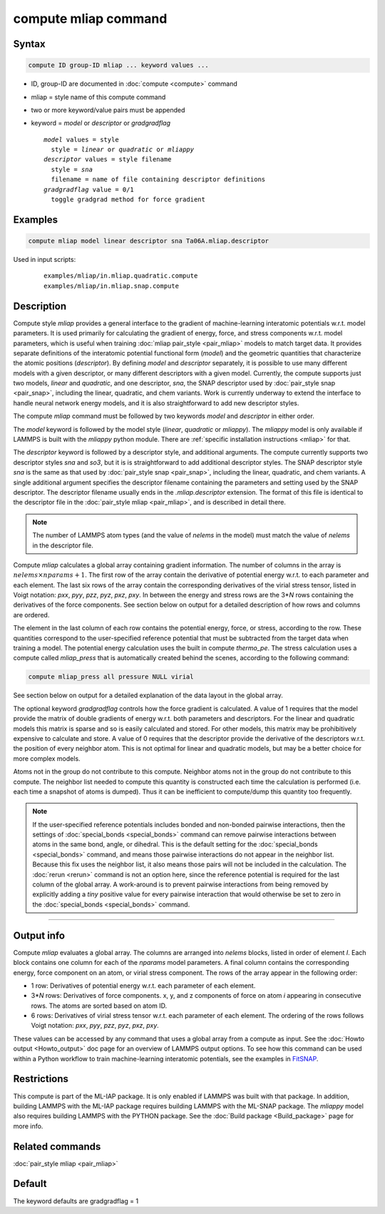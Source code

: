 .. index:: compute mliap

compute mliap command
=====================

Syntax
""""""

.. code-block:: LAMMPS

   compute ID group-ID mliap ... keyword values ...

* ID, group-ID are documented in :doc:`compute <compute>` command
* mliap = style name of this compute command
* two or more keyword/value pairs must be appended
* keyword = *model* or *descriptor* or *gradgradflag*

  .. parsed-literal::

       *model* values = style
         style = *linear* or *quadratic* or *mliappy*
       *descriptor* values = style filename
         style = *sna*
         filename = name of file containing descriptor definitions
       *gradgradflag* value = 0/1
         toggle gradgrad method for force gradient

Examples
""""""""

.. code-block:: LAMMPS

   compute mliap model linear descriptor sna Ta06A.mliap.descriptor

Used in input scripts:

  .. parsed-literal::

       examples/mliap/in.mliap.quadratic.compute
       examples/mliap/in.mliap.snap.compute

Description
"""""""""""

Compute style *mliap* provides a general interface to the gradient
of machine-learning interatomic potentials w.r.t. model parameters.
It is used primarily for calculating the gradient of energy, force, and
stress components w.r.t. model parameters, which is useful when training
:doc:`mliap pair_style <pair_mliap>` models to match target data.
It provides separate
definitions of the interatomic potential functional form (*model*)
and the geometric quantities that characterize the atomic positions
(*descriptor*). By defining *model* and *descriptor* separately,
it is possible to use many different models with a given descriptor,
or many different descriptors with a given model. Currently, the
compute supports just two models, *linear* and *quadratic*,
and one descriptor, *sna*, the SNAP descriptor used by
:doc:`pair_style snap <pair_snap>`, including the linear, quadratic,
and chem variants. Work is currently underway to extend
the interface to handle neural network energy models,
and it is also straightforward to add new descriptor styles.

The compute *mliap* command must be followed by two keywords
*model* and *descriptor* in either order.

The *model* keyword is followed by the model style (*linear*,
*quadratic* or *mliappy*).  The *mliappy* model is only available if
LAMMPS is built with the *mliappy* python module. There are
:ref:`specific installation instructions <mliap>` for that.

The *descriptor* keyword is followed by a descriptor style, and
additional arguments.  The compute currently supports two descriptor
styles *sna* and *so3*, but it is is straightforward to add additional
descriptor styles.  The SNAP descriptor style *sna* is the same as that
used by :doc:`pair_style snap <pair_snap>`, including the linear,
quadratic, and chem variants.  A single additional argument specifies
the descriptor filename containing the parameters and setting used by
the SNAP descriptor.  The descriptor filename usually ends in the
*.mliap.descriptor* extension.  The format of this file is identical to
the descriptor file in the :doc:`pair_style mliap <pair_mliap>`, and is
described in detail there.

.. note::

   The number of LAMMPS atom types (and the value of *nelems* in the model)
   must match the value of *nelems* in the descriptor file.

Compute *mliap* calculates a global array containing gradient information.
The number of columns in the array is :math:`nelems \times nparams + 1`.
The first row of the array contain the derivative of potential energy w.r.t. to
each parameter and each element. The last six rows
of the array contain the corresponding derivatives of the
virial stress tensor, listed in Voigt notation: *pxx*, *pyy*, *pzz*,
*pyz*, *pxz*, *pxy*. In between the energy and stress rows are
the 3\*\ *N* rows containing the derivatives of the force components.
See section below on output for a detailed description of how
rows and columns are ordered.

The element in the last column of each row contains
the potential energy, force, or stress, according to the row.
These quantities correspond to the user-specified reference potential
that must be subtracted from the target data when training a model.
The potential energy calculation uses the built in compute *thermo_pe*.
The stress calculation uses a compute called *mliap_press* that is
automatically created behind the scenes, according to the following
command:

.. code-block:: LAMMPS

   compute mliap_press all pressure NULL virial

See section below on output for a detailed explanation of the data
layout in the global array.

The optional keyword *gradgradflag* controls how the force
gradient is calculated. A value of 1 requires that the model provide
the matrix of double gradients of energy w.r.t. both parameters
and descriptors. For the linear and quadratic models this matrix is
sparse and so is easily calculated and stored. For other models, this
matrix may be prohibitively expensive to calculate and store.
A value of 0 requires that the descriptor provide the derivative
of the descriptors w.r.t. the position of every neighbor atom.
This is not optimal for linear and quadratic models, but may be
a better choice for more complex models.

Atoms not in the group do not contribute to this compute.
Neighbor atoms not in the group do not contribute to this compute.
The neighbor list needed to compute this quantity is constructed each
time the calculation is performed (i.e. each time a snapshot of atoms
is dumped).  Thus it can be inefficient to compute/dump this quantity
too frequently.

.. note::

   If the user-specified reference potentials includes bonded and
   non-bonded pairwise interactions, then the settings of
   :doc:`special_bonds <special_bonds>` command can remove pairwise
   interactions between atoms in the same bond, angle, or dihedral.  This
   is the default setting for the :doc:`special_bonds <special_bonds>`
   command, and means those pairwise interactions do not appear in the
   neighbor list.  Because this fix uses the neighbor list, it also means
   those pairs will not be included in the calculation. The :doc:`rerun <rerun>`
   command is not an option here, since the reference potential is required
   for the last column of the global array. A work-around is to prevent
   pairwise interactions from being removed by explicitly adding a
   *tiny* positive value for every pairwise interaction that would otherwise be
   set to zero in the :doc:`special_bonds <special_bonds>` command.

----------

Output info
"""""""""""

Compute *mliap* evaluates a global array.
The columns are arranged into
*nelems* blocks, listed in order of element *I*\ . Each block
contains one column for each of the *nparams* model parameters.
A final column contains the corresponding energy, force component
on an atom, or virial stress component. The rows of the array appear
in the following order:

* 1 row: Derivatives of potential energy w.r.t. each parameter of each element.
* 3\*\ *N* rows: Derivatives of force components. x, y, and z components of force on atom *i* appearing in consecutive rows. The atoms are sorted based on atom ID.
* 6 rows: Derivatives of virial stress tensor  w.r.t. each parameter of each element. The ordering of the rows follows Voigt notation: *pxx*, *pyy*, *pzz*, *pyz*, *pxz*, *pxy*.

These values can be accessed by any command that uses a global array
from a compute as input.  See the :doc:`Howto output <Howto_output>` doc
page for an overview of LAMMPS output options. To see how this command
can be used within a Python workflow to train machine-learning interatomic
potentials, see the examples in `FitSNAP <https://github.com/FitSNAP/FitSNAP>`_.

Restrictions
""""""""""""

This compute is part of the ML-IAP package.  It is only enabled if
LAMMPS was built with that package. In addition, building LAMMPS with
the ML-IAP package requires building LAMMPS with the ML-SNAP package.
The *mliappy* model also requires building LAMMPS with the PYTHON
package.  See the :doc:`Build package <Build_package>` page for more
info.

Related commands
""""""""""""""""

:doc:`pair_style mliap <pair_mliap>`

Default
"""""""

The keyword defaults are gradgradflag = 1
